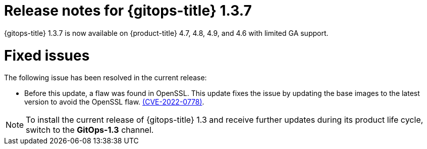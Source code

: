 // Module included in the following assembly:
//
// * gitops/gitops-release-notes.adoc

[id="gitops-release-notes-1-3-7_{context}"]
= Release notes for {gitops-title} 1.3.7

{gitops-title} 1.3.7 is now available on {product-title} 4.7, 4.8, 4.9, and 4.6 with limited GA support.

[id="fixed-issues-1-3-7_{context}"]
= Fixed issues

The following issue has been resolved in the current release:

* Before this update, a flaw was found in OpenSSL. This update fixes the issue by updating the base images to the latest version to avoid the OpenSSL flaw. link:https://access.redhat.com/security/cve/CVE-2022-0778[(CVE-2022-0778)].

[NOTE]
====
To install the current release of {gitops-title} 1.3 and receive further updates during its product life cycle, switch to the **GitOps-1.3** channel.
====
